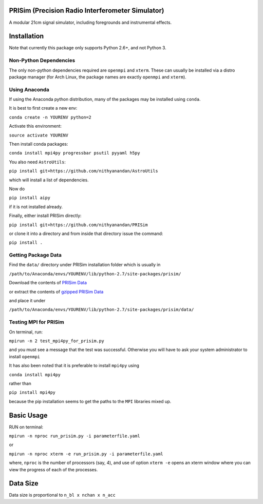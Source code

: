 PRISim (Precision Radio Interferometer Simulator)
=================================================

A modular 21cm signal simulator, including foregrounds and instrumental effects.


Installation
============
Note that currently this package only supports Python 2.6+, and not Python 3. 

Non-Python Dependencies
-----------------------
The only non-python dependencies required are ``openmpi`` and ``xterm``. These can usually be installed via a distro
package manager (for Arch Linux, the package names are exactly ``openmpi`` and ``xterm``).

Using Anaconda
--------------
If using the Anaconda python distribution, many of the packages may be installed using ``conda``.

It is best to first create a new env:

``conda create -n YOURENV python=2``

Activate this environment:

``source activate YOURENV``

Then install conda packages:

``conda install mpi4py progressbar psutil pyyaml h5py``

You also need ``AstroUtils``:

``pip install git+https://github.com/nithyanandan/AstroUtils``

which will install a list of dependencies.

Now do

``pip install aipy``

if it is not installed already.

Finally, either install PRISim directly:

``pip install git+https://github.com/nithyanandan/PRISim``

or clone it into a directory and from inside that directory issue the command:

``pip install .``

Getting Package Data
--------------------

Find the ``data/`` directory under PRISim installation folder which is usually in

``/path/to/Anaconda/envs/YOURENV/lib/python-2.7/site-packages/prisim/``

Download the contents of  
`PRISim Data <https://drive.google.com/open?id=0Bxl4zmCNSW4tUWxrRFhRQ2l4SDQ>`_

or extract the contents of  
`gzipped PRISim Data <https://drive.google.com/open?id=1u1gDyBhdZPPkf75aeybpuT2r_lDcdurW>`_

and place it under 

``/path/to/Anaconda/envs/YOURENV/lib/python-2.7/site-packages/prisim/data/``

Testing MPI for PRISim
----------------------

On terminal, run:

``mpirun -n 2 test_mpi4py_for_prisim.py``

and you must see a message that the test was successful. Otherwise you will have
to ask your system administrator to install ``openmpi`` 

It has also been noted that it is preferable to install ``mpi4py`` using 

``conda install mpi4py`` 

rather than 

``pip install mpi4py``

because the pip installation seems to get the paths to the ``MPI`` libraries
mixed up.

Basic Usage
===========

RUN on terminal: 

``mpirun -n nproc run_prisim.py -i parameterfile.yaml``

or 

``mpirun -n nproc xterm -e run_prisim.py -i parameterfile.yaml``

where, ``nproc`` is the number of processors (say, 4), and use of option 
``xterm -e`` opens an xterm window where you can view the progress of each of the processes.  

Data Size
=========

Data size is proportional to ``n_bl x nchan x n_acc``

